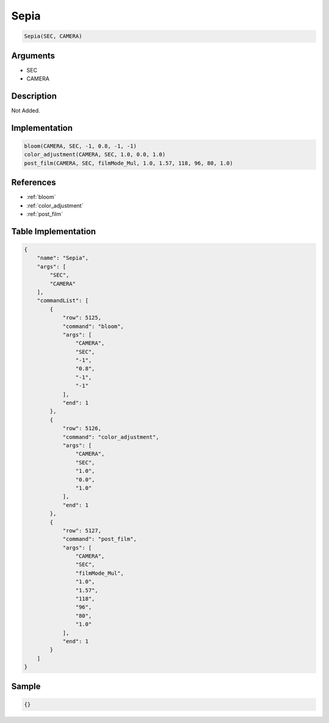 .. _Sepia:

Sepia
========================

.. code-block:: text

	Sepia(SEC, CAMERA)


Arguments
------------

* SEC
* CAMERA

Description
-------------

Not Added.

Implementation
-------------

.. code-block:: python

	bloom(CAMERA, SEC, -1, 0.8, -1, -1)
	color_adjustment(CAMERA, SEC, 1.0, 0.0, 1.0)
	post_film(CAMERA, SEC, filmMode_Mul, 1.0, 1.57, 118, 96, 80, 1.0)

References
-------------
* :ref:`bloom`
* :ref:`color_adjustment`
* :ref:`post_film`

Table Implementation
-------------

.. code-block:: json

	{
	    "name": "Sepia",
	    "args": [
	        "SEC",
	        "CAMERA"
	    ],
	    "commandList": [
	        {
	            "row": 5125,
	            "command": "bloom",
	            "args": [
	                "CAMERA",
	                "SEC",
	                "-1",
	                "0.8",
	                "-1",
	                "-1"
	            ],
	            "end": 1
	        },
	        {
	            "row": 5126,
	            "command": "color_adjustment",
	            "args": [
	                "CAMERA",
	                "SEC",
	                "1.0",
	                "0.0",
	                "1.0"
	            ],
	            "end": 1
	        },
	        {
	            "row": 5127,
	            "command": "post_film",
	            "args": [
	                "CAMERA",
	                "SEC",
	                "filmMode_Mul",
	                "1.0",
	                "1.57",
	                "118",
	                "96",
	                "80",
	                "1.0"
	            ],
	            "end": 1
	        }
	    ]
	}

Sample
-------------

.. code-block:: json

	{}
